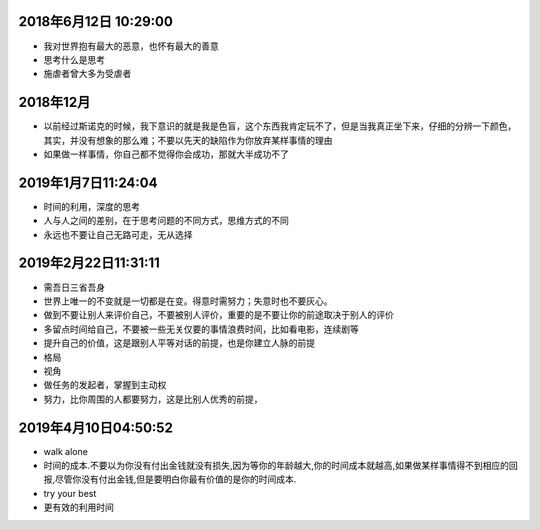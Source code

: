 2018年6月12日 10:29:00
------------------------------

- 我对世界抱有最大的恶意，也怀有最大的善意 

- 思考什么是思考

- 施虐者曾大多为受虐者


2018年12月
-----------------------

- 以前经过斯诺克的时候，我下意识的就是我是色盲，这个东西我肯定玩不了，但是当我真正坐下来，仔细的分辨一下颜色，其实，并没有想象的那么难；不要以先天的缺陷作为你放弃某样事情的理由



- 如果做一样事情，你自己都不觉得你会成功，那就大半成功不了

2019年1月7日11:24:04
------------------------

- 时间的利用，深度的思考

- 人与人之间的差别，在于思考问题的不同方式，思维方式的不同

- 永远也不要让自己无路可走，无从选择




2019年2月22日11:31:11
-----------------------

- 需吾日三省吾身

- 世界上唯一的不变就是一切都是在变。得意时需努力；失意时也不要灰心。

- 做到不要让别人来评价自己，不要被别人评价，重要的是不要让你的前途取决于别人的评价

- 多留点时间给自己，不要被一些无关仅要的事情浪费时间，比如看电影，连续剧等

- 提升自己的价值，这是跟别人平等对话的前提，也是你建立人脉的前提

- 格局

- 视角

- 做任务的发起者，掌握到主动权

- 努力，比你周围的人都要努力，这是比别人优秀的前提，


2019年4月10日04:50:52
------------------------

- walk alone

- 时间的成本.不要以为你没有付出金钱就没有损失,因为等你的年龄越大,你的时间成本就越高,如果做某样事情得不到相应的回报,尽管你没有付出金钱,但是要明白你最有价值的是你的时间成本.

- try your best

- 更有效的利用时间